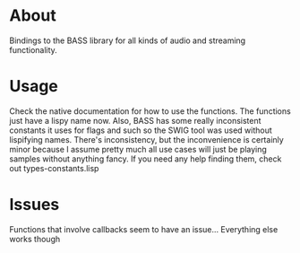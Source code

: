 * About

  Bindings to the BASS library for all kinds of audio and streaming functionality.

* Usage

  Check the native documentation for how to use the functions.  The
  functions just have a lispy name now.  Also, BASS has some really
  inconsistent constants it uses for flags and such so the SWIG tool
  was used without lispifying names.  There's inconsistency, but the
  inconvenience is certainly minor because I assume pretty much all
  use cases will just be playing samples without anything fancy.  If
  you need any help finding them, check out types-constants.lisp

* Issues
  
  Functions that involve callbacks seem to have an issue...
  Everything else works though

